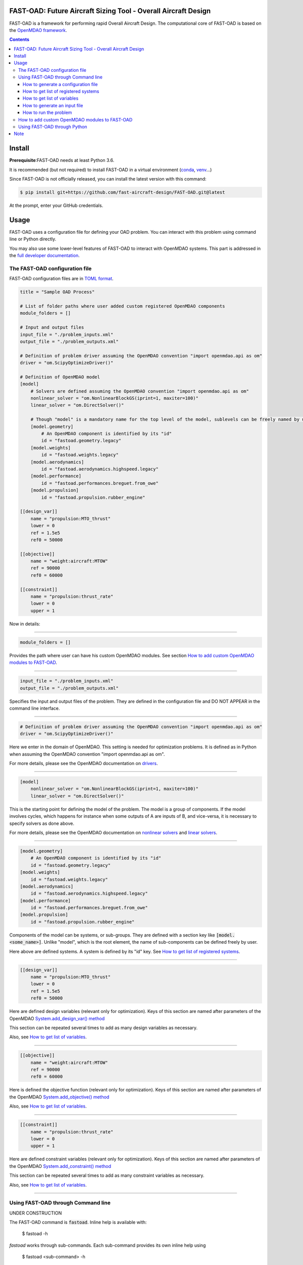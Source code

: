FAST-OAD: Future Aircraft Sizing Tool - Overall Aircraft Design
###############################################################

FAST-OAD is a framework for performing rapid Overall Aircraft Design. The computational core of FAST-OAD is based on the
`OpenMDAO framework <https://openmdao.org/>`_.

.. contents::

Install
############
**Prerequisite**:FAST-OAD needs at least Python 3.6.

It is recommended (but not required) to install FAST-OAD in a virtual environment (`conda <https://docs.conda.io/en/latest/>`_, `venv <https://docs.python.org/3.7/library/venv.html>`_...)

Since FAST-OAD is not officially released, you can install the latest version with this command:

.. code:: bash

    $ pip install git+https://github.com/fast-aircraft-design/FAST-OAD.git@latest

At the prompt, enter your GitHub credentials.


Usage
############
FAST-OAD uses a configuration file for defining your OAD problem. You can
interact with this problem using command line or Python directly.

You may also use some lower-level features of FAST-OAD to interact with
OpenMDAO systems. This part is addressed in the
`full developer documentation <https://fast-aircraft-design.github.io/FAST-OAD-doc/>`_.


The FAST-OAD configuration file
===============================
FAST-OAD configuration files are in `TOML format <https://github.com/toml-lang/toml#toml>`_.

.. code:: toml

    title = "Sample OAD Process"

    # List of folder paths where user added custom registered OpenMDAO components
    module_folders = []

    # Input and output files
    input_file = "./problem_inputs.xml"
    output_file = "./problem_outputs.xml"

    # Definition of problem driver assuming the OpenMDAO convention "import openmdao.api as om"
    driver = "om.ScipyOptimizeDriver()"

    # Definition of OpenMDAO model
    [model]
        # Solvers are defined assuming the OpenMDAO convention "import openmdao.api as om"
        nonlinear_solver = "om.NonlinearBlockGS(iprint=1, maxiter=100)"
        linear_solver = "om.DirectSolver()"

        # Though "model" is a mandatory name for the top level of the model, sublevels can be freely named by user
        [model.geometry]
            # An OpenMDAO component is identified by its "id"
            id = "fastoad.geometry.legacy"
        [model.weights]
            id = "fastoad.weights.legacy"
        [model.aerodynamics]
            id = "fastoad.aerodynamics.highspeed.legacy"
        [model.performance]
            id = "fastoad.performances.breguet.from_owe"
        [model.propulsion]
            id = "fastoad.propulsion.rubber_engine"

    [[design_var]]
        name = "propulsion:MTO_thrust"
        lower = 0
        ref = 1.5e5
        ref0 = 50000

    [[objective]]
        name = "weight:aircraft:MTOW"
        ref = 90000
        ref0 = 60000

    [[constraint]]
        name = "propulsion:thrust_rate"
        lower = 0
        upper = 1

Now in details:

------

.. code:: toml

    module_folders = []

Provides the path where user can have his custom OpenMDAO modules. See section `How to add custom OpenMDAO modules to FAST-OAD`_.

------

.. code:: toml

    input_file = "./problem_inputs.xml"
    output_file = "./problem_outputs.xml"

Specifies the input and output files of the problem. They are defined in the configuration file and DO NOT APPEAR in the command line interface.

------

.. code:: toml

    # Definition of problem driver assuming the OpenMDAO convention "import openmdao.api as om"
    driver = "om.ScipyOptimizeDriver()"

Here we enter in the domain of OpenMDAO. This setting is needed for optimization problems. It is defined as in Python when assuming the OpenMDAO convention "import openmdao.api as om".

For more details, please see the OpenMDAO documentation on `drivers <http://openmdao.org/twodocs/versions/latest/tags/Optimizer.html?highlight=optimizer>`_.

------

.. code:: toml

    [model]
        nonlinear_solver = "om.NonlinearBlockGS(iprint=1, maxiter=100)"
        linear_solver = "om.DirectSolver()"

This is the starting point for defining the model of the problem. The model is a group of components.
If the model involves cycles, which happens for instance when some outputs of A are inputs of B, and vice-versa, it is necessary to specify solvers as done above.

For more details, please see the OpenMDAO documentation on `nonlinear solvers <http://openmdao.org/twodocs/versions/latest/features/building_blocks/solvers/nonlinear/index.html?highlight=solvers>`_ and `linear solvers <http://openmdao.org/twodocs/versions/latest/features/building_blocks/solvers/linear/index.html?highlight=solvers>`_.


------

.. code:: toml

        [model.geometry]
            # An OpenMDAO component is identified by its "id"
            id = "fastoad.geometry.legacy"
        [model.weights]
            id = "fastoad.weights.legacy"
        [model.aerodynamics]
            id = "fastoad.aerodynamics.highspeed.legacy"
        [model.performance]
            id = "fastoad.performances.breguet.from_owe"
        [model.propulsion]
            id = "fastoad.propulsion.rubber_engine"

Components of the model can be systems, or sub-groups. They are defined with a section key like :code:`[model.<some_name>]`. Unlike "model", which is the root element, the name of sub-components can be defined freely by user.

Here above are defined systems. A system is defined by its "id" key. See `How to get list of registered systems`_.

------

.. code:: toml

    [[design_var]]
        name = "propulsion:MTO_thrust"
        lower = 0
        ref = 1.5e5
        ref0 = 50000

Here are defined design variables (relevant only for optimization).
Keys of this section are named after parameters of the OpenMDAO `System.add_design_var() method <http://openmdao.org/twodocs/versions/latest/features/core_features/adding_desvars_objs_consts/adding_desvars.html?highlight=add_design_var>`_

This section can be repeated several times to add as many design variables as necessary.

Also, see `How to get list of variables`_.

------

.. code:: toml

    [[objective]]
        name = "weight:aircraft:MTOW"
        ref = 90000
        ref0 = 60000

Here is defined the objective function (relevant only for optimization).
Keys of this section are named after parameters of the OpenMDAO `System.add_objective() method <http://openmdao.org/twodocs/versions/latest/features/core_features/adding_desvars_objs_consts/adding_objectives.html?highlight=add_objective>`_

Also, see `How to get list of variables`_.

------

.. code:: toml

    [[constraint]]
        name = "propulsion:thrust_rate"
        lower = 0
        upper = 1

Here are defined constraint variables (relevant only for optimization).
Keys of this section are named after parameters of the OpenMDAO `System.add_constraint() method <http://openmdao.org/twodocs/versions/latest/features/core_features/adding_desvars_objs_consts/adding_constraints.html?highlight=add_constraint>`_

This section can be repeated several times to add as many constraint variables as necessary.

Also, see `How to get list of variables`_.

-----

Using FAST-OAD through Command line
===================================
UNDER CONSTRUCTION

The FAST-OAD command is :code:`fastoad`. Inline help is available with:

    $ fastoad -h

`fastoad` works through sub-commands. Each sub-command provides its own
inline help using

    $ fastoad <sub-command> -h


How to generate a configuration file
-------------------------------------

FAST-OAD can provide a ready-to use configuration file with:

    $ fastoad gen_conf_file my_conf.toml

This generates the file `my_conf.toml`

How to get list of registered systems
-------------------------------------

If you want to change the list of components in the model in the configuration file,
you need the list of available systems.

List of FAST-OAD systems can be obtained with:

    $ fastoad list_systems

If you added custom systems in your configuration file `my_conf.toml`
(see `How to add custom OpenMDAO modules to FAST-OAD`_),
they can be listed along FAST-OAD systems with:

    $ fastoad list_systems my_conf.toml

How to get list of variables
----------------------------

If your problem is defined in `my_conf.toml`, you can get a list of the outputs of
your problem with:

    $ fastoad list_outputs my_conf.toml

How to generate an input file
-----------------------------

The name of the input file is defined in your configuration file `my_conf.toml`.
This input file can be generated with:

    $ fastoad gen_inputs my_conf.toml

The generated file will be an XML file that contains needed inputs for your problem.
Values will be the default values from system definitions, which means several ones
will be "nan". Actual value must be filled before the process is run.

If you already have a file that contains these values, you can use it to populate
your new input files with:

    $ fastoad gen_inputs my_conf.toml my_ref_values.xml

How to run the problem
----------------------

Once your problem is defined in `my_conf.toml`, you can simply run it with:

    $ fastoad eval my_conf.toml   # equivalent to OpenMDAO's run_model


You can also run the defined optimization with:

    $ fastoad optim my_conf.toml   # equivalent to OpenMDAO's run_driver


How to add custom OpenMDAO modules to FAST-OAD
==============================================
With FAST-OAD, you can register any OpenMDAO system of your own so it can be
used though the configuration file.

To have your OpenMDAO system available in FAST-OAD, requirements are:

- You have to pay attention to the naming of your input and output variables.
  As FAST-OAD uses the `promotion system of OpenMDAO <http://openmdao.org/twodocs/versions/latest/basic_guide/promote_vs_connect.html?highlight=promote>`_,
  which means that variables you want to link to the rest of the process must have
  the name that is given in the global process. The names of variables are available
  using the command line (see `How to get list of variables`_).
- Your system must be registered. Assuming your OpenMDAO class is named `MyOMClass`
  in `myclass.py`, you can create in the same folder the file `register.py` with following lines:

  .. code-block:: python

    from myclass import MyOMClass
    from fastoad import OpenMDAOSystemFactory

    OpenMDAOSystemFactory.register_system(MyOMClass, 'my.custom.name')

- The folder that contains these Python files must be listed in `module_folders`
  in the configuration file

  .. code-block:: TOML

    title = "OAD Process with custom component"

    # List of folder paths where user added custom registered OpenMDAO components
    module_folders = ["/path/to/my/custom/module/folder"]

  Once this is done, your custom system should appear in the list provided by the
  command:

    $ fastoad list_systems my_custom_conf.toml

  (assuming your configuration file is named `my_custom_conf.toml` )

Then your component can be used like any other using the id you have given.

.. code-block:: TOML

    # Definition of OpenMDAO model
    [model]
        [ ... ]

        [model.my_custom_model]
            id = "my.custom.name"

        [ ... ]

Using FAST-OAD through Python
===================================
See Jupyter notebooks


Note
####

This project has been set up using PyScaffold 3.1. For details and usage
information on PyScaffold see https://pyscaffold.org/.
